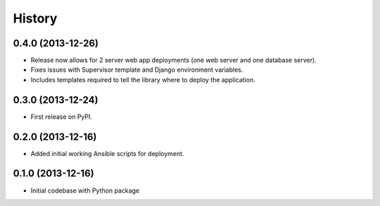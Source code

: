 .. :changelog:

History
-------

0.4.0 (2013-12-26)
++++++++++++++++++
* Release now allows for 2 server web app deployments (one web server and
  one database server).
* Fixes issues with Supervisor template and Django environment variables.
* Includes templates required to tell the library where to deploy the 
  application.


0.3.0 (2013-12-24)
++++++++++++++++++
* First release on PyPI.


0.2.0 (2013-12-16)
++++++++++++++++++
* Added initial working Ansible scripts for deployment.


0.1.0 (2013-12-16)
++++++++++++++++++
* Initial codebase with Python package
